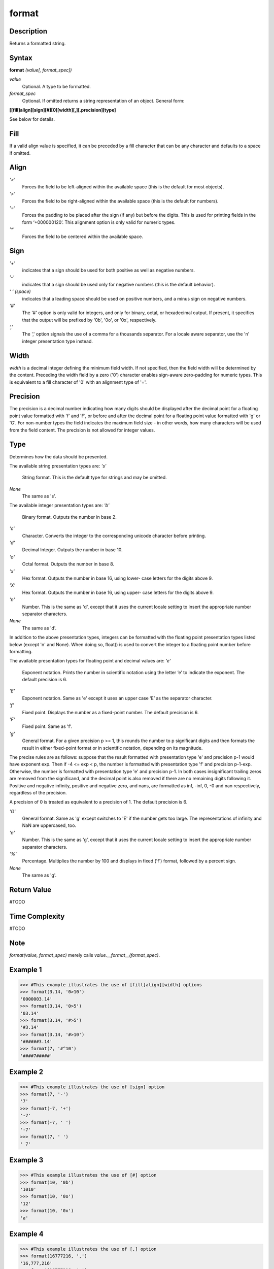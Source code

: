 ======
format
======

Description
===========
Returns a formatted string.

Syntax
======
**format** *(value[, format_spec])*

*value*
	Optional.  A type to be formatted.
*format_spec*
	Optional.  If omitted returns a string representation of an object. General form:
    
**[[fill]align][sign][#][0][width][,][.precision][type]**

See below for details.

Fill
====
If a valid align value is specified, it can be preceded by a fill character that can be any character and defaults to a space if omitted.

Align
======
*'<'*
	Forces the field to be left-aligned within the available space (this is the default for most objects).
*'>'*
	Forces the field to be right-aligned within the available space (this is the default for numbers).
*'='*
	Forces the padding to be placed after the sign (if any) but before the digits. This is used for printing fields in the form ‘+000000120’. This alignment option is only valid for numeric types.
*'^'*
	Forces the field to be centered within the available space.
    
Sign
====
*'+'*
	indicates that a sign should be used for both positive as well as negative numbers.
*'-'*
	indicates that a sign should be used only for negative numbers (this is the default behavior).
*‘ ‘ (space)*
	indicates that a leading space should be used on positive numbers, and a minus sign on negative numbers.
*‘#’*
    The '#' option is only valid for integers, and only for binary, octal, or hexadecimal output. If present, it specifies that the output will be prefixed by '0b', '0o', or '0x', respectively.
*‘,’*
    The ',' option signals the use of a comma for a thousands separator. For a locale aware separator, use the 'n' integer presentation type instead.
    
Width
=====
*width* is a decimal integer defining the minimum field width. If not specified, then the field width will be determined by the content.
Preceding the width field by a zero ('0') character enables sign-aware zero-padding for numeric types. This is equivalent to a fill character of '0' with an alignment type of '='.

Precision
=========
The precision is a decimal number indicating how many digits should be displayed after the decimal point for a floating point value formatted with 'f' and 'F', or before and after the decimal point for a floating point value formatted with 'g' or 'G'. For non-number types the field indicates the maximum field size - in other words, how many characters will be used from the field content. The precision is not allowed for integer values.

Type
====
Determines how the data should be presented. 

The available string presentation types are:
*'s'*
	String format. This is the default type for strings and may be omitted.
*None*
	The same as 's'.
    
The available integer presentation types are:
*'b'*
	Binary format. Outputs the number in base 2.
*'c'*
	Character. Converts the integer to the corresponding unicode character before printing.
*'d'*
	Decimal Integer. Outputs the number in base 10.
*'o'*
	Octal format. Outputs the number in base 8.
*'x'*
	Hex format. Outputs the number in base 16, using lower- case letters for the digits above 9.
*'X'*
	Hex format. Outputs the number in base 16, using upper- case letters for the digits above 9.
*'n'*
	Number. This is the same as 'd', except that it uses the current locale setting to insert the appropriate number separator characters.
*None*
	The same as 'd'.
    
In addition to the above presentation types, integers can be formatted with the floating point presentation types listed below (except 'n' and None). When doing so, float() is used to convert the integer to a floating point number before formatting.

The available presentation types for floating point and decimal values are:
*'e'*
	Exponent notation. Prints the number in scientific notation using the letter ‘e’ to indicate the exponent. The default precision is 6.
*'E'*
	Exponent notation. Same as 'e' except it uses an upper case ‘E’ as the separator character.
*'f'*
	Fixed point. Displays the number as a fixed-point number. The default precision is 6.
*'F'*
	Fixed point. Same as 'f'.
*'g'*
	General format. For a given precision p >= 1, this rounds the number to p significant digits and then formats the result in either fixed-point format or in scientific notation, depending on its magnitude.
    
The precise rules are as follows: suppose that the result formatted with presentation type 'e' and precision p-1 would have exponent exp. Then if -4 <= exp < p, the number is formatted with presentation type 'f' and precision p-1-exp. Otherwise, the number is formatted with presentation type 'e' and precision p-1. In both cases insignificant trailing zeros are removed from the significand, and the decimal point is also removed if there are no remaining digits following it.
Positive and negative infinity, positive and negative zero, and nans, are formatted as inf, -inf, 0, -0 and nan respectively, regardless of the precision.

A precision of 0 is treated as equivalent to a precision of 1. The default precision is 6.

*'G'*
	General format. Same as 'g' except switches to 'E' if the number gets too large. The representations of infinity and NaN are uppercased, too.
*'n'*
	Number. This is the same as 'g', except that it uses the current locale setting to insert the appropriate number separator characters.
*'%'*
	Percentage. Multiplies the number by 100 and displays in fixed ('f') format, followed by a percent sign.
*None*
	The same as 'g'.

Return Value
============
#TODO

Time Complexity
============
#TODO

Note
====
*format(value, format_spec)* merely calls *value.__format__(format_spec)*.

Example 1
=========
>>> #This example illustrates the use of [fill]align][width] options
>>> format(3.14, '0>10')
'0000003.14'
>>> format(3.14, '0>5')
'03.14'
>>> format(3.14, '#>5')
'#3.14'
>>> format(3.14, '#>10')
'######3.14'
>>> format(7, '#^10')
'####7#####'

Example 2
=========
>>> #This example illustrates the use of [sign] option
>>> format(7, '-')
'7'
>>> format(-7, '+')
'-7'
>>> format(-7, ' ')
'-7'
>>> format(7, ' ')
' 7'

Example 3
=========
>>> #This example illustrates the use of [#] option
>>> format(10, '0b')
'1010'
>>> format(10, '0o')
'12'
>>> format(10, '0x')
'a'

Example 4
=========
>>> #This example illustrates the use of [,] option
>>> format(16777216, ',')
'16,777,216'
>>> format(16777216, 'n')
'16777216'

Example 5
=========
>>> #This example illustrates the use of [precision] option
>>> format(16.777, '.1f')
'16.8'
>>> format(16.777, '.2f')
'16.78'
>>> format(16.777, '.3f')
'16.777'
>>> format(16.777, '.7f')
'16.7770000'

Example 6
=========
>>> #This example illustrates the use of [type] option on integers
>>> format(2, 'b')
'10'
>>> format(2, 'b')
'10'
>>> format(2, 'c')
'\x02'
>>> format(2, 'd')
'2'
>>> format(100, 'o')
'144'
>>> format(100, 'x')
'64'
>>> format(100, 'n')
'100'
>>> format(100)
'100'

Example 7
=========
>>> #This example illustrates the use of [type] option on floats
>>> format(3.13592, 'e')
'3.135920e+00'
>>> format(3.13592, 'E')
'3.135920E+00'
>>> format(3.13592, 'f')
'3.135920'
>>> format(3.13592, 'g')
'3.13592'
>>> format(3.13592, '.2g')
'3.1'
>>> format(3.13592, '%')
'313.592000%'
>>> format(3.13592, '.2%')
'313.59%'
>>> format(3.13592, 'n')
'3.13592'

See Also
========
#TODO
